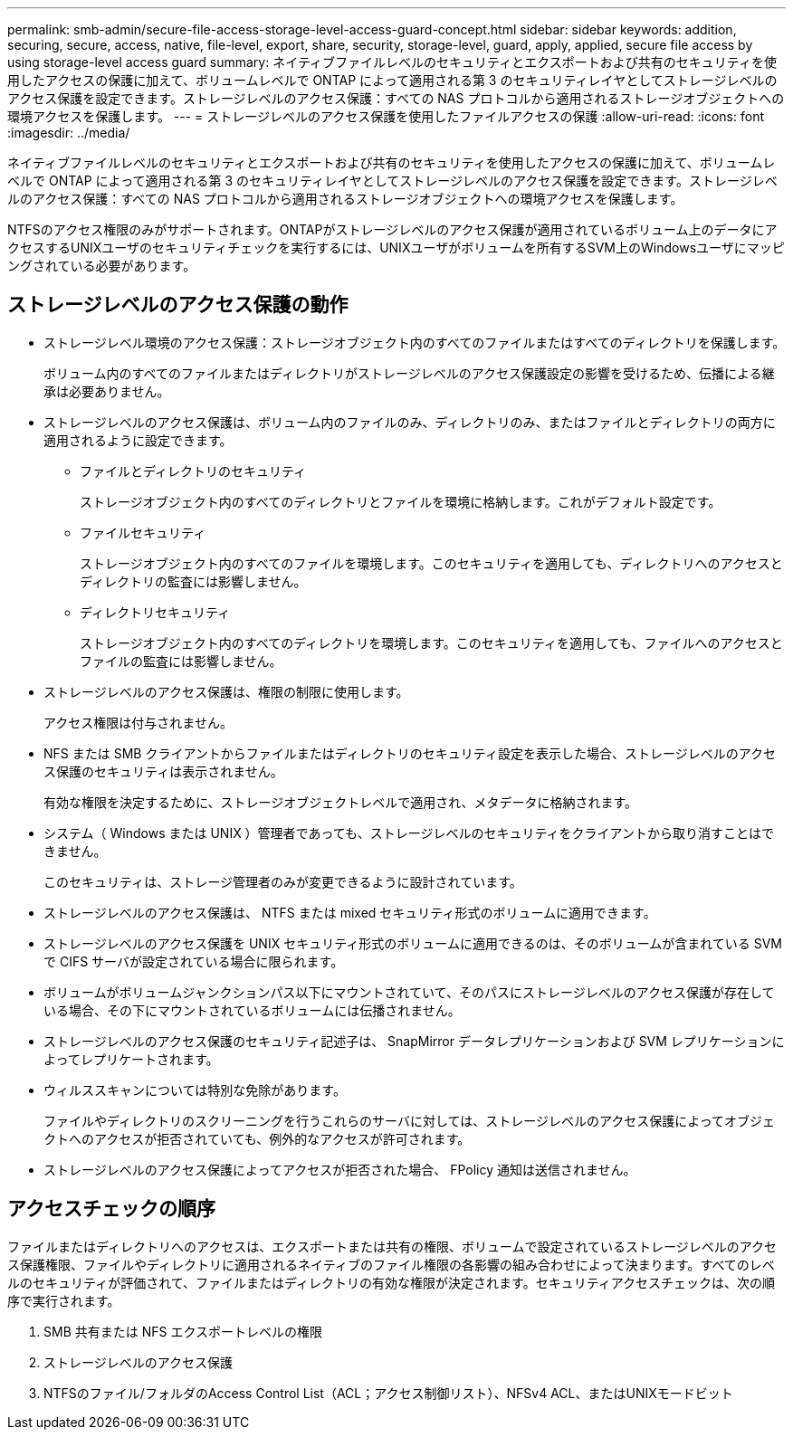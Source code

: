 ---
permalink: smb-admin/secure-file-access-storage-level-access-guard-concept.html 
sidebar: sidebar 
keywords: addition, securing, secure, access, native, file-level, export, share, security, storage-level, guard, apply, applied, secure file access by using storage-level access guard 
summary: ネイティブファイルレベルのセキュリティとエクスポートおよび共有のセキュリティを使用したアクセスの保護に加えて、ボリュームレベルで ONTAP によって適用される第 3 のセキュリティレイヤとしてストレージレベルのアクセス保護を設定できます。ストレージレベルのアクセス保護：すべての NAS プロトコルから適用されるストレージオブジェクトへの環境アクセスを保護します。 
---
= ストレージレベルのアクセス保護を使用したファイルアクセスの保護
:allow-uri-read: 
:icons: font
:imagesdir: ../media/


[role="lead"]
ネイティブファイルレベルのセキュリティとエクスポートおよび共有のセキュリティを使用したアクセスの保護に加えて、ボリュームレベルで ONTAP によって適用される第 3 のセキュリティレイヤとしてストレージレベルのアクセス保護を設定できます。ストレージレベルのアクセス保護：すべての NAS プロトコルから適用されるストレージオブジェクトへの環境アクセスを保護します。

NTFSのアクセス権限のみがサポートされます。ONTAPがストレージレベルのアクセス保護が適用されているボリューム上のデータにアクセスするUNIXユーザのセキュリティチェックを実行するには、UNIXユーザがボリュームを所有するSVM上のWindowsユーザにマッピングされている必要があります。



== ストレージレベルのアクセス保護の動作

* ストレージレベル環境のアクセス保護：ストレージオブジェクト内のすべてのファイルまたはすべてのディレクトリを保護します。
+
ボリューム内のすべてのファイルまたはディレクトリがストレージレベルのアクセス保護設定の影響を受けるため、伝播による継承は必要ありません。

* ストレージレベルのアクセス保護は、ボリューム内のファイルのみ、ディレクトリのみ、またはファイルとディレクトリの両方に適用されるように設定できます。
+
** ファイルとディレクトリのセキュリティ
+
ストレージオブジェクト内のすべてのディレクトリとファイルを環境に格納します。これがデフォルト設定です。

** ファイルセキュリティ
+
ストレージオブジェクト内のすべてのファイルを環境します。このセキュリティを適用しても、ディレクトリへのアクセスとディレクトリの監査には影響しません。

** ディレクトリセキュリティ
+
ストレージオブジェクト内のすべてのディレクトリを環境します。このセキュリティを適用しても、ファイルへのアクセスとファイルの監査には影響しません。



* ストレージレベルのアクセス保護は、権限の制限に使用します。
+
アクセス権限は付与されません。

* NFS または SMB クライアントからファイルまたはディレクトリのセキュリティ設定を表示した場合、ストレージレベルのアクセス保護のセキュリティは表示されません。
+
有効な権限を決定するために、ストレージオブジェクトレベルで適用され、メタデータに格納されます。

* システム（ Windows または UNIX ）管理者であっても、ストレージレベルのセキュリティをクライアントから取り消すことはできません。
+
このセキュリティは、ストレージ管理者のみが変更できるように設計されています。

* ストレージレベルのアクセス保護は、 NTFS または mixed セキュリティ形式のボリュームに適用できます。
* ストレージレベルのアクセス保護を UNIX セキュリティ形式のボリュームに適用できるのは、そのボリュームが含まれている SVM で CIFS サーバが設定されている場合に限られます。
* ボリュームがボリュームジャンクションパス以下にマウントされていて、そのパスにストレージレベルのアクセス保護が存在している場合、その下にマウントされているボリュームには伝播されません。
* ストレージレベルのアクセス保護のセキュリティ記述子は、 SnapMirror データレプリケーションおよび SVM レプリケーションによってレプリケートされます。
* ウィルススキャンについては特別な免除があります。
+
ファイルやディレクトリのスクリーニングを行うこれらのサーバに対しては、ストレージレベルのアクセス保護によってオブジェクトへのアクセスが拒否されていても、例外的なアクセスが許可されます。

* ストレージレベルのアクセス保護によってアクセスが拒否された場合、 FPolicy 通知は送信されません。




== アクセスチェックの順序

ファイルまたはディレクトリへのアクセスは、エクスポートまたは共有の権限、ボリュームで設定されているストレージレベルのアクセス保護権限、ファイルやディレクトリに適用されるネイティブのファイル権限の各影響の組み合わせによって決まります。すべてのレベルのセキュリティが評価されて、ファイルまたはディレクトリの有効な権限が決定されます。セキュリティアクセスチェックは、次の順序で実行されます。

. SMB 共有または NFS エクスポートレベルの権限
. ストレージレベルのアクセス保護
. NTFSのファイル/フォルダのAccess Control List（ACL；アクセス制御リスト）、NFSv4 ACL、またはUNIXモードビット

